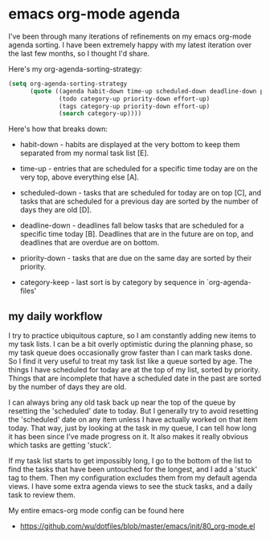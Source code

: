 * emacs org-mode agenda
  :PROPERTIES:
  :ID:       5B7A2774-6F9E-40BD-BB70-7C4B2CD47D35
  :END:

I've been through many iterations of refinements on my emacs org-mode
agenda sorting.  I have been extremely happy with my latest iteration
over the last few months, so I thought I'd share.

Here's my org-agenda-sorting-strategy:

#+begin_src lisp
  (setq org-agenda-sorting-strategy
        (quote ((agenda habit-down time-up scheduled-down deadline-down priority-down category-keep)
                (todo category-up priority-down effort-up)
                (tags category-up priority-down effort-up)
                (search category-up))))

#+end_src

[[https://raw2.github.com/wu/journal/master/images/2014-01-13.emacs-agenda.png]]

Here's how that breaks down:

  - habit-down - habits are displayed at the very bottom to keep them
    separated from my normal task list [E].

  - time-up - entries that are scheduled for a specific time today are
    on the very top, above everything else [A].

  - scheduled-down - tasks that are scheduled for today are on top
    [C], and tasks that are scheduled for a previous day are sorted by
    the number of days they are old [D].

  - deadline-down - deadlines fall below tasks that are scheduled for
    a specific time today [B].  Deadlines that are in the future are
    on top, and deadlines that are overdue are on bottom.

  - priority-down - tasks that are due on the same day are sorted by
    their priority.

  - category-keep - last sort is by category by sequence in `org-agenda-files'

** my daily workflow
   :PROPERTIES:
   :ID:       3384F294-F4C1-4856-B43C-CF7D09CA5AD8
   :END:

I try to practice ubiquitous capture, so I am constantly adding new
items to my task lists.  I can be a bit overly optimistic during the
planning phase, so my task queue does occasionally grow faster than I
can mark tasks done.  So I find it very useful to treat my task list
like a queue sorted by age.  The things I have scheduled for today are
at the top of my list, sorted by priority.  Things that are incomplete
that have a scheduled date in the past are sorted by the number of
days they are old.

I can always bring any old task back up near the top of the queue by
resetting the 'scheduled' date to today.  But I generally try to avoid
resetting the 'scheduled' date on any item unless I have actually
worked on that item today.  That way, just by looking at the task in
my queue, I can tell how long it has been since I've made progress on
it.  It also makes it really obvious which tasks are getting 'stuck'.

If my task list starts to get impossibly long, I go to the bottom of
the list to find the tasks that have been untouched for the longest,
and I add a 'stuck' tag to them.  Then my configuration excludes them
from my default agenda views.  I have some extra agenda views to see
the stuck tasks, and a daily task to review them.

My entire emacs-org mode config can be found here

  - https://github.com/wu/dotfiles/blob/master/emacs/init/80_org-mode.el
